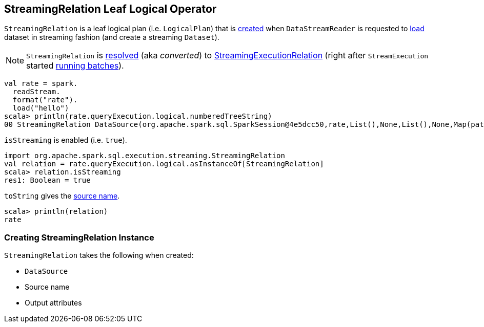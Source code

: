 == [[StreamingRelation]] StreamingRelation Leaf Logical Operator

`StreamingRelation` is a leaf logical plan (i.e. `LogicalPlan`) that is <<creating-instance, created>> when `DataStreamReader` is requested to link:spark-sql-streaming-DataStreamReader.adoc#load[load] dataset in streaming fashion (and create a streaming `Dataset`).

NOTE: `StreamingRelation` is link:spark-sql-streaming-StreamExecution.adoc#logicalPlan[resolved] (aka _converted_) to link:spark-sql-streaming-StreamingExecutionRelation.adoc[StreamingExecutionRelation] (right after `StreamExecution` started link:spark-sql-streaming-StreamExecution.adoc#runBatches[running batches]).

[source, scala]
----
val rate = spark.
  readStream.
  format("rate").
  load("hello")
scala> println(rate.queryExecution.logical.numberedTreeString)
00 StreamingRelation DataSource(org.apache.spark.sql.SparkSession@4e5dcc50,rate,List(),None,List(),None,Map(path -> hello),None), rate, [timestamp#0, value#1L]
----

[[isStreaming]]
`isStreaming` is enabled (i.e. `true`).

[source, scala]
----
import org.apache.spark.sql.execution.streaming.StreamingRelation
val relation = rate.queryExecution.logical.asInstanceOf[StreamingRelation]
scala> relation.isStreaming
res1: Boolean = true
----

[[toString]]
`toString` gives the <<sourceName, source name>>.

[source, scala]
----
scala> println(relation)
rate
----

=== [[creating-instance]] Creating StreamingRelation Instance

`StreamingRelation` takes the following when created:

* [[dataSource]] `DataSource`
* [[sourceName]] Source name
* [[output]] Output attributes
